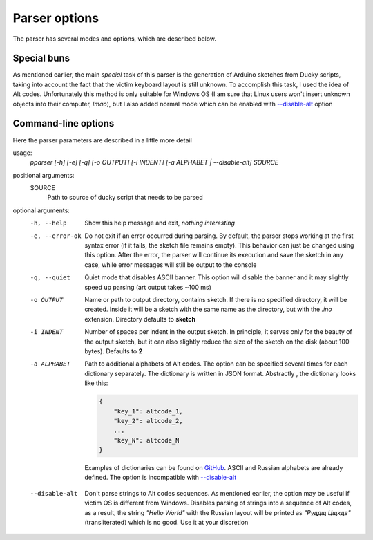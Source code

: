Parser options
~~~~~~~~~~~~~~

The parser has several modes and options, which are described below. 


Special buns
============

As mentioned earlier, the main *special* task of this parser is the generation of Arduino sketches from Ducky scripts, taking into account the fact that the victim keyboard layout is still unknown. To accomplish this task, I used the idea of Alt codes. Unfortunately this method is only suitable for Windows OS (I am sure that Linux users won't insert unknown objects into their computer, *lmao*), but I also added normal mode which can be enabled with `--disable-alt`_ option


Command-line options
====================

Here the parser parameters are described in a little more detail

usage:
    *pparser [-h] [-e] [-q] [-o OUTPUT] [-i INDENT] [-a ALPHABET | --disable-alt] SOURCE*

positional arguments:
    SOURCE
        Path to source of ducky script that needs to be parsed

optional arguments:
    -h, --help
        Show this help message and exit, *nothing interesting*

    -e, --error-ok 
        Do not exit if an error occurred during parsing. By default, the parser
        stops working at the first syntax error (if it fails, the sketch file
        remains empty). This behavior can just be changed using this option. After
        the error, the parser will continue its execution and save the sketch in
        any case, while error messages will still be output to the console

    -q, --quiet
        Quiet mode that disables ASCII banner. This option will disable the banner
        and it may slightly speed up parsing (art output takes ~100 ms)

    -o OUTPUT
        Name or path to output directory, contains sketch. If there is no specified
        directory, it will be created. Inside it will be a sketch with the same name
        as the directory, but with the *.ino* extension. Directory defaults to **sketch**

    -i INDENT
        Number of spaces per indent in the output sketch. In principle, it serves only
        for the beauty of the output sketch, but it can also slightly reduce the size
        of the sketch on the disk (about 100 bytes). Defaults to **2**

    -a ALPHABET
        Path to additional alphabets of Alt codes. The option can be specified several
        times for each dictionary separately. The dictionary is written in JSON format.
        Abstractly , the dictionary looks like this:

        .. code-block::

            {
                "key_1": altcode_1,
                "key_2": altcode_2,
                ...
                "key_N": altcode_N
            }

        Examples of dictionaries can be found on
        `GitHub <https://github.com/YariKartoshe4ka/PotatoParser/tree/master/pparser/alphabets>`_.
        ASCII and Russian alphabets are already defined. The option is incompatible with `--disable-alt`_

    .. _`--disable-alt`:

    --disable-alt
        Don't parse strings to Alt codes sequences. As mentioned earlier, the option
        may be useful if victim OS is different from Windows. Disables parsing of
        strings into a sequence of Alt codes, as a result, the string *"Hello World"*
        with the Russian layout will be printed as *"Руддщ Цщкдв"* (transliterated)
        which is no good. Use it at your discretion
